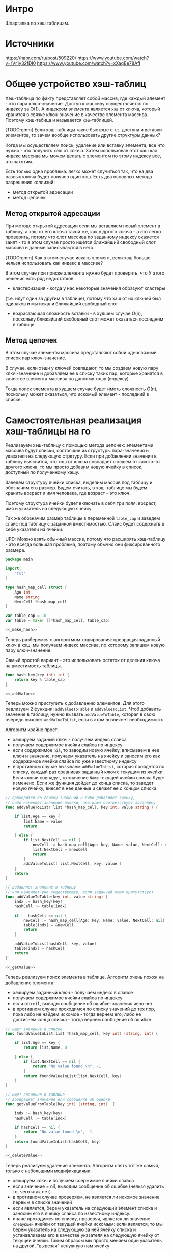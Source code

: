 * Интро
Шпаргалка по хэш таблицам.

* Источники
https://habr.com/ru/post/509220/
https://www.youtube.com/watch?v=rVr1y32fDI0
https://www.youtube.com/watch?v=xXaqBe78AfI

* Общее устройство хэш-таблиц

Хэш-таблица по факту представляет собой массив, где каждый элемент - это
пара ключ-значение. Доступ к массиву осуществляется по индексу за О(1).
А индексом элемента является ~хэш~ от ключа, который хранится в связке
ключ-значение в качестве элемента массива. Поэтому хэш-табица и называется ~хэш~-таблицей.

[TODO:gmm] Если хэш-таблицы такие быстрые с т.з. доступа и вставки
элементов, то зачем вообще использовать другие структуры данных?

Когда мы осуществляем поиск, удаление или вставку элемента, все что
нужно - это получить хэш от ключа. Затем использовав этот хэш как индекс
массива мы можем делать с элементом по этому индексу все, что захотим.

Есть только одна проблема: легко может случиться так, что на два разных
ключа будет получен один хэш. Есть два основных метода разрешения
коллизий:

- метод открытой адресации
- метод цепочек

** Метод открытой адресации

При методе открытой адресации если мы вставляем новый элемент в таблицу,
а хэш от его ключа такой же, как у дргого ключа - а это легко проверить,
потому что слот массива по заданному индексу окажется занят - то в этом
случае просто ищется ближайший свободный слот массива и данные
записываются в него.

[TODO:gmm] Как в этом случае искать элемент, если хэш больше нельзя
использовать как индекс в массиве?

В этом случае при поиске элемента нужно будет проверять, что
У этого решения есть ряд недостатков:

- кластеризация - когда у нас некоторые значения образуют кластеры
(т.е. идут один за другим в таблице), потому что хэш от их ключей был
одинаков и мы искали ближайший свободный слот

- возрастающая сложность вставки  - в худшем случае O(n), поскольку
  ближайший свободный слот может оказаться последним в таблице

** Метод цепочек

В этом случае элементы массива представляют собой односвязный список
пар ключ-значение.

В случае, если хэши у ключей совпадают, то мы создаем новую пару
ключ-значение и добавляем ее к списку таких пар, которые хранятся в
качестве элемента массива по данному хэшу (индексу).

Тогда поиск элемента в худшем случае будет иметь сложность O(n),
поскольку может оказаться, что искомый элемент - последний в списке.

* Самостоятельная реализация хэш-таблицы на го

Реализауем хэш-таблицу с помощью метода цепочек: элементами массива будут
списки, состоящие из структуры пара-значения и указателя на следующую
стрктуру. Если при добавлении значения в таблицу выяснится, что хэш от
ключа совпадает с хэшем от какого-то другого ключа, то мы просто добавим
новую ячейку в список, доступный по полученному хэшу.

Заведем структуру ячейки списка, выделим массив под таблицу и обозначим его
размер. Будем считать, в хэш-таблице мы будем хранить возраст и имя
человека, где возраст - это ключ.

Поэтому структура ячейки будет включать в себя три поля: возраст, имя и
указатель на следующую ячейку.

Так же обозначим размер таблицы в переменной ~table_cap~ и заведем слайс
под таблицу с заданной вместимостью. Слайс будет содержать в себе
указатели на ячейки.

UPD: Можно взять обычный массив, потому что расширять хэш-таблицу - это
всегда большая проблема, поэтому обычно они фиксированного размера.

#+NAME: _globals
#+BEGIN_SRC go :noweb yes :tangle hashmap.go
  package main

  import(
      "fmt"
  )

  type hash_map_cell struct {
      Age int
      Name string
      NextCell *hash_map_cell
  }

  var table_cap = 10
  var table = make( []*hash_map_cell, table_cap)

  <<_make_hash>>
#+END_SRC

Теперь разберемся с алгоритмом хэширования: превращая заданный ключ в
хэш, мы получаем индекс массива, по которому запишем новую пару
ключ-значение.

Самый простой вариант - это использовать остаток от деления ключа на
вместимость таблицы.

#+NAME: _make_hash
#+BEGIN_SRC go :noweb yes
  func hash_key(key int) int {
      return key % table_cap
  }

  <<_addValue>>
#+END_SRC


Теперь можно приступить к добавлению элементов. Для этого реализуем 2
функции: ~addValueToTable~ и ~addValueToList~. Чтоб добавить значение в
таблицу, нужно вызвать ~addValueToTable~, которая в свою очередь вызовет
~addValueToList~, если в этом возникнет необходимость.

Алгоритм крайне прост:
- хэшируем заданый ключ - получаем индекс слайса
- получаем содержимое ячейки слайса по индексу
- если содержимое ~nil~, то заводим новую ячейку, вписываем в нее ключ и
  значение, получаем указатель на ячейку и заносим его как содержимое
  ячейки слайса по уже известному индексу
- в противном случае вызываем ~addValueToList~, которая пройдется по
  списку, каждый раз сравнивая заданный ключ с текущим из ячейки. Если
  ключи совпадут, то значение ~Name~ текущей ячейки списка будет
  изменено. Если же функция дойдет до конца списка, то заведет новую
  ячейку, внесет в нее данные и свяжет ее с концом списка.

#+NAME: _addValue
#+BEGIN_SRC go :noweb yes
  // проходится по списку значений и либо добавляет ячейку,
  // либо изменяет значение ячейки, чей ключ соответствует заданному
  func addValueToList( list *hash_map_cell, key int, value string ) {

      if list.Age == key {
          list.Name = value
          return

      } else {
          if list.NextCell == nil {
              newCell := hash_map_cell{Age: key, Name: value, NextCell: nil}
              list.NextCell = &newCell
              return
          }
          addValueToList( list.NextCell, key, value )
      }
      return
  }

  // добавляет значение в таблицу
  // или изменяет уже существующее, если заданный ключ присутствует
  func addValueToTable(key int, value string) {
      indx := hash_key(key)
      hashCell := table[indx]

      if	hashCell == nil {
          newCell := hash_map_cell{Age: key, Name: value, NextCell: nil}
          table[indx] = &newCell
          return
      }

      addValueToList(hashCell, key, value)
      table[indx] = hashCell
      return
  }

  <<_getValue>>
#+END_SRC

Теперь реализуем поиск элемента в таблице.
Алгоритм очень похож на добавление элемента:
- хэшируем заданный ключ - получаем индекс в слайсе
- получаем содержимое ячейки слайса по индексу
- если это ~nil~, выводм сообщение об ошибке: значения явно нет
- в противном случае проходимся по списку значений до тех пор, пока либо не
  найдем искомое - тогда вернем его, либо не достигнем конца списка -
  тогда вернем сообщение об ошибке

#+NAME: _getValue
#+BEGIN_SRC go :noweb yes
  // ищет значение в списке
  func foundValueInList(list *hash_map_cell, key int) (string, int) {

      if list.Age == key {
          return list.Name, 0

      } else {
          if list.NextCell == nil {
              return "No value found \n", -1
          }
          return foundValueInList(list.NextCell, key)
      }
  }

  // ищет значение в таблице
  // возвращает значение или сообщение об ошибке
  func getValueFromTable(key int) (string, int)  {

      indx := hash_key(key)
      hashCell := table[indx]

      if hashCell == nil {
          return "No value found \n", -1
      }
      return foundValueInList(hashCell, key)
  }

  <<_deleteValue>>
#+END_SRC

Теперь реализуем удаление элемента. Алгоритм опять тот же самый, только с
небольшими модификациями.

- хэшируем ключ и получаем соержимое ячейки слайса
- если значение = nil, выводим сообщение об ошибке (нельзя удалить то,
  чего итак нет)
- в противном случае проверяем, не является ли искомое значение первым в
  списке значений
- если является, берем указатель на следующий элемент
  списка и заносим его в ячейку слайса по известному индексу.
- иначе проходимся по списку, проверяя, является ли значение ~следующей~
  ячейки от текущей ячейки искомым: если является, то мы берем указатель на следующую за
  ней ячейку списка и устанавливаем его в качестве указателя на следующую
  ячейку от текущей ячейки. Таким образом мы просто меняем один указатель
  на другой, "вырезая" ненужную нам ячейку

#+NAME: _deleteValue
#+BEGIN_SRC go :noweb yes
  // удаляет ячейку из списка
  func deleteValueFromList(list *hash_map_cell, key int) (string, int) {

      if list == nil {
          return "No such value \n", -1

      } else if list.NextCell.Age == key {
          list.NextCell = list.NextCell.NextCell
          return "Value successfully deleted \n ", 0
      }
      return deleteValueFromList(list.NextCell, key)
  }

  // удаляет значение из мапы по ключу
  func deleteValue(key int) (string, int) {

      indx := hash_key(key)
      hashCell := table[indx]

      if hashCell == nil {
          return "No such value \n", -1

      } else if hashCell.Age == key {
          table[indx] = hashCell.NextCell
          return "Value successfully deleted \n ", 0
      }
      return deleteValueFromList(hashCell, key)
  }

  <<_main>>
#+END_SRC

Тестируем функционал:
#+NAME: _main
#+BEGIN_SRC go :noweb yes
  func main () {
      // тестируем добавление значений, хэш ключей которых
      // получается одинаковым
      addValueToTable(32, "Pushkin" )
      val, _ := getValueFromTable(32)
      fmt.Printf(" getValueFromTable: key is %d, value is %s \n", 32, val)

      addValueToTable(42, "Leonid" )
      val2, _ := getValueFromTable(42)
      fmt.Printf(" getValueFromTable: key is %d, value is %s \n", 42, val2)

      addValueToTable(12, "Ivan" )
      val3, _ := getValueFromTable(12)
      fmt.Printf(" getValueFromTable: key is %d, value is %s \n", 12, val3)

      // добавляем значение с ключом, хэш которого будет отличным от предыдущих
      addValueToTable(10, "Stefan" )
      val4, _ := getValueFromTable(10)
      fmt.Printf(" getValueFromTable: key is %d, value is %s \n", 10, val4)

      // удаляем значение из середины цепочки
      msg, _ := deleteValue(42)
      fmt.Printf(" deleteValue: key is %d, msg: %s \n", 42, msg)

      // проверяем, что значение действительно удалено
      val2, _ = getValueFromTable(42)
      fmt.Printf(" getValueFromTable: key is %d, value is %s \n", 42, val2)
  }
#+END_SRC

Скомпилить: go build hashmap.go
Запустить: ./hashmap
